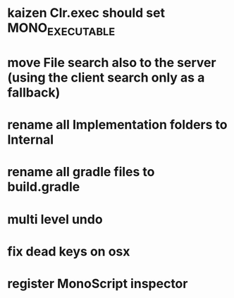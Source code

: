 * kaizen Clr.exec should set MONO_EXECUTABLE
* move File search also to the server (using the client search only as a fallback)
* rename all Implementation folders to Internal
* rename all gradle files to build.gradle
* multi level undo
* fix dead keys on osx
* register MonoScript inspector

